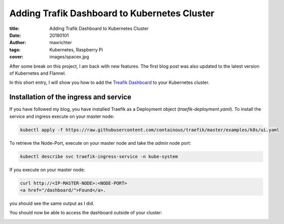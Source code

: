 =============================================
Adding Trafik Dashboard to Kubernetes Cluster
=============================================

:title: Adding Trafik Dashboard to Kubernetes Cluster
:date: 20190101
:author: maxrichter
:tags: Kubernetes, Raspberry Pi
:cover: images/spacex.jpg


.. image:: /images/traefik/traefik.png
    :align: center
    :height: 300px
    :width: 200 px
    :alt: Traefik

After some break on this project, I am back with new features.
The first blog post was also updated to the latest version of Kubernetes and Flannel.

In this short entry, I will show you how to add the
`Treafik Dashboard <https://docs.traefik.io/configuration/api/>`_ to your Kubernetes cluster.

Installation of the ingress and service
---------------------------------------

If you have followed my blog, you have installed Traefik as a Deployment object (`traefik-deployment.yaml`).
To install the service and ingress execute on your master node:

.. code-block:: bash

    kubectl apply -f https://raw.githubusercontent.com/containous/traefik/master/examples/k8s/ui.yaml

To retrieve the Node-Port, execute on your master node and take the `admin` node port:

.. code-block:: bash

    kubectl describe svc traefik-ingress-service -n kube-system


If you execute on your master node:

.. code-block:: bash

    curl http://<IP-MASTER-NODE>:<NODE-PORT>
    <a href="/dashboard/">Found</a>.

you should see the same output as I did.

You should now be able to access the dashboard outside of your cluster:

.. image:: /images/traefik/traefik_dashboard.png
    :align: center
    :alt: Traefik Dashboard